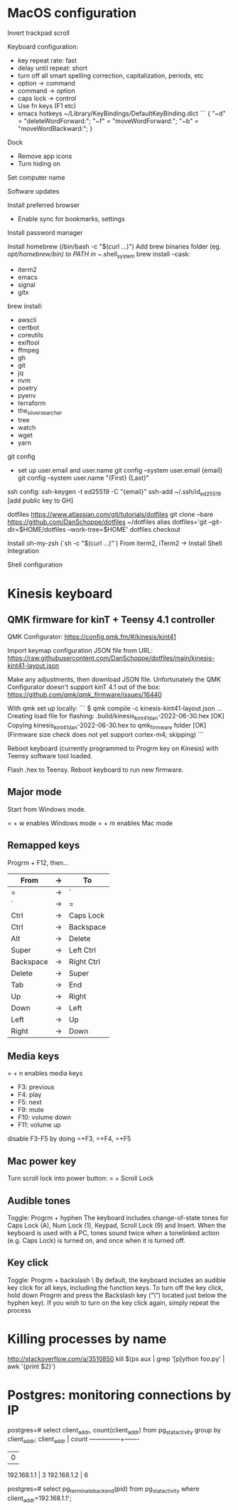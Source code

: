 * MacOS configuration
Invert trackpad scroll

Keyboard configuration:
- key repeat rate: fast
- delay until repeat: short
- turn off all smart spelling correction, capitalization, periods, etc
- option -> command
- command -> option
- caps lock -> control
- Use fn keys (F1 etc)
- emacs hotkeys
  ~/Library/KeyBindings/DefaultKeyBinding.dict
  ```
  {
    "~d" = "deleteWordForward:";
    "~f" = "moveWordForward:";
    "~b" = "moveWordBackward:";
  }

Dock
- Remove app icons
- Turn hiding on

Set computer name

Software updates

Install preferred browser
- Enable sync for bookmarks, settings

Install password manager

Install homebrew (/bin/bash -c "$(curl ...)")
Add brew binaries folder (eg. /opt/homebrew/bin) to PATH in ~/.shell_system
brew install --cask:
- iterm2
- emacs
- signal
- gitx
brew install:
- awscli
- certbot
- coreutils
- exiftool
- ffmpeg
- gh
- git
- jq
- nvm
- poetry
- pyenv
- terraform
- the_silver_searcher
- tree
- watch
- wget
- yarn

git config
- set up user.email and user.name
  git config --system user.email {email}
  git config --system user.name "{First} {Last}"

ssh config:
ssh-keygen -t ed25519 -C "{email}"
ssh-add ~/.ssh/id_ed25519
[add public key to GH]

dotfiles
https://www.atlassian.com/git/tutorials/dotfiles
git clone --bare https://github.com/DanSchoppe/dotfiles ~/dotfiles
alias dotfiles='git --git-dir=$HOME/dotfiles --work-tree=$HOME'
dotfiles checkout

Install oh-my-zsh (`sh -c "$(curl ...)"`)
From iterm2, iTerm2 -> Install Shell Integration

Shell configuration


* Kinesis keyboard
** QMK firmware for kinT + Teensy 4.1 controller
QMK Configurator:
https://config.qmk.fm/#/kinesis/kint41

Import keymap configuration JSON file from URL:
https://raw.githubusercontent.com/DanSchoppe/dotfiles/main/kinesis-kint41-layout.json

Make any adjustments, then download JSON file. Unfortunately the
QMK Configurator doesn't support kinT 4.1 out of the box:
https://github.com/qmk/qmk_firmware/issues/16440

With qmk set up locally:
```
$ qmk compile -c kinesis-kint41-layout.json
...
Creating load file for flashing: .build/kinesis_kint41_dan-2022-06-30.hex                           [OK]
Copying kinesis_kint41_dan-2022-06-30.hex to qmk_firmware folder                                    [OK]
(Firmware size check does not yet support cortex-m4; skipping)
```

Reboot keyboard (currently programmed to Progrm key on Kinesis) with
Teensy software tool loaded.

Flash .hex to Teensy. Reboot keyboard to run new firmware.

** Major mode
Start from Windows mode.

= + w enables Windows mode
= + m enables Mac mode

** Remapped keys
Progrm + F12, then...
|-----------+----+------------|
| From      | -> | To         |
|-----------+----+------------|
| =         | -> | `          |
| `         | -> | =          |
| Ctrl      | -> | Caps Lock  |
| Ctrl      | -> | Backspace  |
| Alt       | -> | Delete     |
| Super     | -> | Left Ctrl  |
| Backspace | -> | Right Ctrl |
| Delete    | -> | Super      |
| Tab       | -> | End        |
| Up        | -> | Right      |
| Down      | -> | Left       |
| Left      | -> | Up         |
| Right     | -> | Down       |
|-----------+----+------------|

** Media keys
= + n enables media keys
  - F3:  previous
  - F4:  play
  - F5:  next
  - F9:  mute
  - F10: volume down
  - F11: volume up

disable F3-F5 by doing =+F3, =+F4, =+F5

** Mac power key
Turn scroll lock into power button:
= + Scroll Lock

** Audible tones
Toggle: Progrm + hyphen
The keyboard includes change-of-state tones for Caps Lock (A), Num Lock (1), Keypad, Scroll
Lock (9) and Insert. When the keyboard is used with a PC, tones sound twice when a tonelinked
action (e.g. Caps Lock) is turned on, and once when it is turned off.

** Key click
Toggle: Progrm + backslash \
By default, the keyboard includes an audible key click for all keys, including the function
keys. To turn off the key click, hold down Progrm and press the Backslash key (“\”) located
just below the hyphen key). If you wish to turn on the key click again, simply repeat the
process

* Killing processes by name
http://stackoverflow.com/a/3510850
kill $(ps aux | grep '[p]ython foo.py' | awk '{print $2}')

* Postgres: monitoring connections by IP
postgres=# select client_addr, count(client_addr) from pg_stat_activity group by client_addr;
  client_addr  | count
---------------+-------
               |     0
 192.168.1.1   |     3
 192.168.1.2   |     6

postgres=# select pg_terminate_backend(pid) from pg_stat_activity where client_addr=192.168.1.1';
